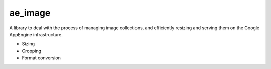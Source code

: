ae_image
========

A library to deal with the process of managing image collections, and
efficiently resizing and serving them on the Google AppEngine infrastructure.

- Sizing
- Cropping
- Format conversion
